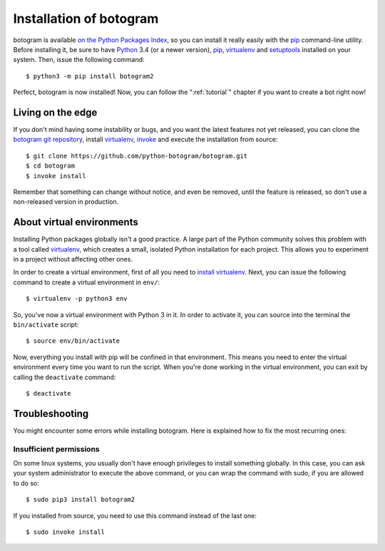 .. Copyright (c) 2015-2019 The Botogram Authors (see AUTHORS)
   Documentation released under the MIT license (see LICENSE)

.. _install:

========================
Installation of botogram
========================

botogram is available `on the Python Packages Index`_, so you can install it
really easily with the `pip`_ command-line utility. Before installing it, be
sure to have Python_ 3.4 (or a newer version), pip_, virtualenv_ and
setuptools_ installed on your system. Then, issue the following command::

   $ python3 -m pip install botogram2

Perfect, botogram is now installed! Now, you can follow the
":ref:`tutorial`" chapter if you want to create a bot right now!

.. _install-edge:

Living on the edge
==================

If you don't mind having some instability or bugs, and you want the latest
features not yet released, you can clone the `botogram git repository`_,
install `virtualenv`_, `invoke`_ and execute the installation from source::

   $ git clone https://github.com/python-botogram/botogram.git
   $ cd botogram
   $ invoke install

Remember that something can change without notice, and even be removed, until
the feature is released, so don't use a non-released version in production.

.. _install-venvs:

About virtual environments
==========================

Installing Python packages globally isn't a good practice. A large part of the
Python community solves this problem with a tool called virtualenv_, which
creates a small, isolated Python installation for each project. This allows
you to experiment in a project without affecting other ones.

In order to create a virtual environment, first of all you need to `install
virtualenv`_. Next, you can issue the following command to create a virtual
environment in ``env/``::

   $ virtualenv -p python3 env

So, you've now a virtual environment with Python 3 in it. In order to activate
it, you can source into the terminal the ``bin/activate`` script::

   $ source env/bin/activate

Now, everything you install with pip will be confined in that environment.
This means you need to enter the virtual environment every time you want to
run the script. When you're done working in the virtual environment, you can
exit by calling the ``deactivate`` command::

   $ deactivate

.. _install-troubleshooting:

Troubleshooting
===============

You might encounter some errors while installing botogram. Here is explained how
to fix the most recurring ones:

Insufficient permissions
------------------------

On some linux systems, you usually don't have enough privileges to install
something globally. In this case, you can ask your system administrator to
execute the above command, or you can wrap the command with sudo, if you
are allowed to do so::

   $ sudo pip3 install botogram2

If you installed from source, you need to use this command instead of the last
one::

   $ sudo invoke install

.. _on the Python Packages Index: https://pypi.python.org/pypi/botogram
.. _pip: https://pip.pypa.io
.. _Python: https://www.python.org
.. _setuptools: https://setuptools.pypa.io
.. _botogram git repository: https://github.com/pietroalbini/botogram
.. _virtualenv: https://virtualenv.pypa.io
.. _invoke: https://www.pyinvoke.org
.. _install virtualenv: https://virtualenv.pypa.io/en/latest/installation.html
